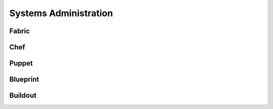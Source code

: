 Systems Administration
======================

Fabric
------

.. todo:: Write about Fabric

Chef
----

.. todo:: Write about Chef

Puppet
------

.. todo:: Write about Puppet

Blueprint
---------

.. todo:: Write about Blueprint

Buildout
--------

.. todo:: Write about Buildout